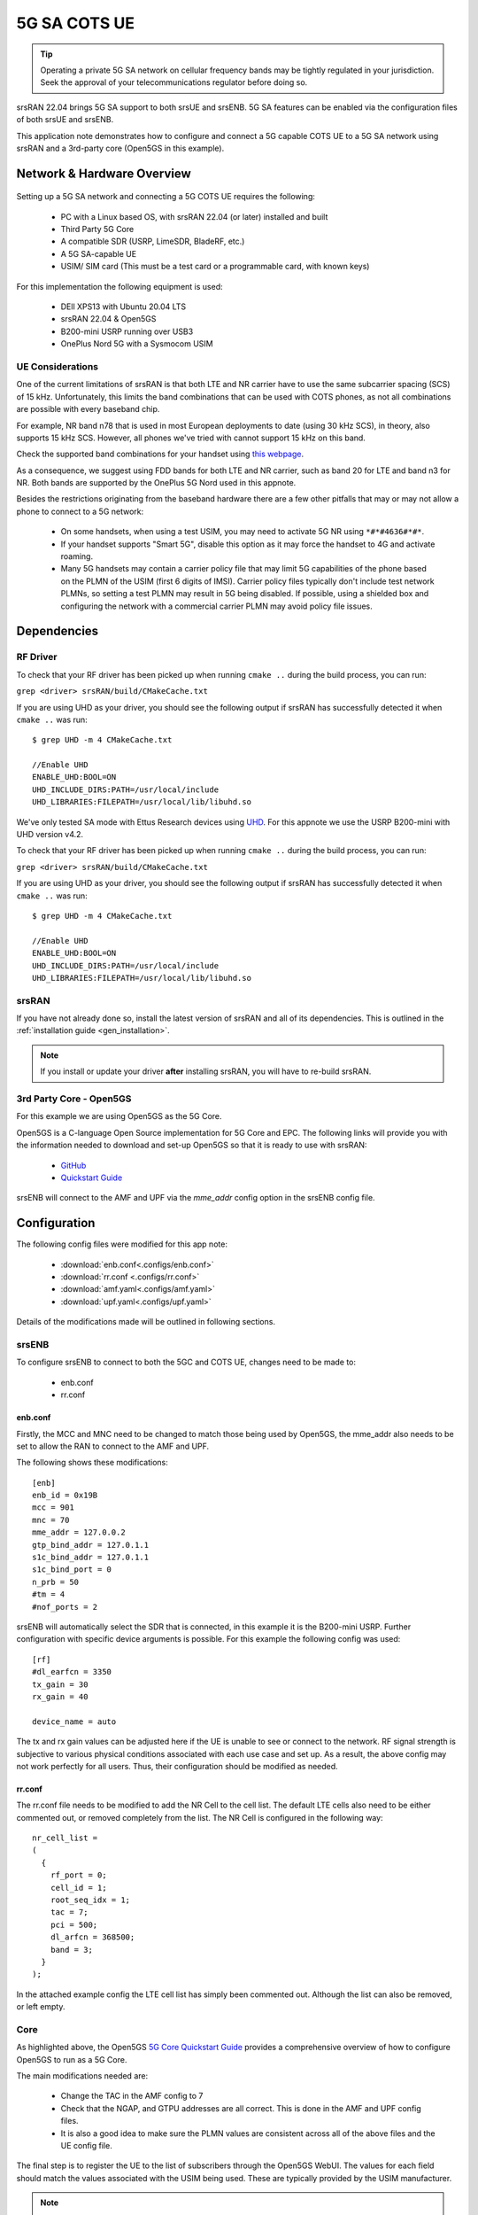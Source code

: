 .. srsRAN 5G SA COTS UE Application Note

.. _5g_sa_cots_appnote:

5G SA COTS UE
##############

.. tip::
   Operating a private 5G SA network on cellular frequency bands may be tightly regulated in your jurisdiction. Seek the approval 
   of your telecommunications regulator before doing so.

srsRAN 22.04 brings 5G SA support to both srsUE and srsENB. 5G SA features can be enabled via the 
configuration files of both srsUE and srsENB. 

This application note demonstrates how to configure and connect a 5G capable COTS UE to a 5G SA network 
using srsRAN and a 3rd-party core (Open5GS in this example).


Network & Hardware Overview
***************************

.. figure:: .imgs/5G_SA.png
  :align: center

Setting up a 5G SA network and connecting a 5G COTS UE requires the following: 

 - PC with a Linux based OS, with srsRAN 22.04 (or later) installed and built
 - Third Party 5G Core
 - A compatible SDR (USRP, LimeSDR, BladeRF, etc.)
 - A 5G SA-capable UE 
 - USIM/ SIM card (This must be a test card or a programmable card, with known keys)

For this implementation the following equipment is used: 
	
	- DEll XPS13 with Ubuntu 20.04 LTS
	- srsRAN 22.04 & Open5GS
	- B200-mini USRP running over USB3
	- OnePlus Nord 5G with a Sysmocom USIM 

UE Considerations
=================

One of the current limitations of srsRAN is that both LTE and NR carrier have to use the same subcarrier spacing (SCS) of 15 kHz. 
Unfortunately, this limits the band combinations that can be used with COTS phones, as not all combinations
are possible with every baseband chip.

For example, NR band n78 that is used in most European deployments to date (using 30 kHz SCS), in theory, also supports 15 kHz SCS.
However, all phones we've tried with cannot support 15 kHz on this band. 

Check the supported band combinations for your handset using `this webpage <https://cacombos.com/>`_.

As a consequence, we suggest using FDD bands for both LTE and NR carrier, such as band 20 for LTE and band n3 for NR.
Both bands are supported by the OnePlus 5G Nord used in this appnote.

Besides the restrictions originating from the baseband hardware there are a few other pitfalls that may or may not allow a phone to connect to a 5G network: 


  - On some handsets, when using a test USIM, you may need to activate 5G NR using ``*#*#4636#*#*``.
  - If your handset supports "Smart 5G", disable this option as it may force the handset to 4G and activate roaming.
  - Many 5G handsets may contain a carrier policy file that may limit 5G capabilities of the phone based on the PLMN of the USIM (first 6 digits of IMSI). Carrier policy files typically don't include test network PLMNs, so setting a test PLMN may result in 5G being disabled. If possible, using a shielded box and configuring the network with a commercial carrier PLMN may avoid policy file issues. 


Dependencies
************

RF Driver
=========

To check that your RF driver has been picked up when running ``cmake ..`` during the build process, you can run: 

``grep <driver> srsRAN/build/CMakeCache.txt``

If you are using UHD as your driver, you should see the following output if srsRAN has successfully detected it when ``cmake ..`` was run:: 

   $ grep UHD -m 4 CMakeCache.txt 

   //Enable UHD
   ENABLE_UHD:BOOL=ON
   UHD_INCLUDE_DIRS:PATH=/usr/local/include
   UHD_LIBRARIES:FILEPATH=/usr/local/lib/libuhd.so


We've only tested SA mode with Ettus Research devices using `UHD <https://github.com/EttusResearch/uhd>`_. For this appnote we use the USRP B200-mini with UHD version v4.2.

To check that your RF driver has been picked up when running ``cmake ..`` during the build process, you can run: 

``grep <driver> srsRAN/build/CMakeCache.txt``

If you are using UHD as your driver, you should see the following output if srsRAN has successfully detected it when ``cmake ..`` was run:: 

   $ grep UHD -m 4 CMakeCache.txt 

   //Enable UHD
   ENABLE_UHD:BOOL=ON
   UHD_INCLUDE_DIRS:PATH=/usr/local/include
   UHD_LIBRARIES:FILEPATH=/usr/local/lib/libuhd.so

srsRAN
======

If you have not already done so, install the latest version of srsRAN and all of its dependencies. This is outlined in the :ref:`installation guide <gen_installation>`. 

.. note::
   If you install or update your driver **after** installing srsRAN, you will have to re-build srsRAN.


3rd Party Core - Open5GS
========================

For this example we are using Open5GS as the 5G Core. 

Open5GS is a C-language Open Source implementation for 5G Core and EPC. The following links will provide you 
with the information needed to download and set-up Open5GS so that it is ready to use with srsRAN: 

    - `GitHub <https://github.com/open5gs/open5gs>`_ 
    - `Quickstart Guide <https://open5gs.org/open5gs/docs/guide/01-quickstart/>`_

srsENB will connect to the AMF and UPF via the *mme_addr* config option in the srsENB config file. 

Configuration
**************

The following config files were modified for this app note: 

  * :download:`enb.conf<.configs/enb.conf>`
  * :download:`rr.conf <.configs/rr.conf>`
  * :download:`amf.yaml<.configs/amf.yaml>`
  * :download:`upf.yaml<.configs/upf.yaml>`

Details of the modifications made will be outlined in following sections. 

srsENB
======

To configure srsENB to connect to both the 5GC and COTS UE, changes need to be made to:

   - enb.conf
   - rr.conf 

enb.conf
--------

Firstly, the MCC and MNC need to be changed to match those being used by Open5GS, the mme_addr also needs 
to be set to allow the RAN to connect to the AMF and UPF. 

The following shows these modifications:: 

   [enb]
   enb_id = 0x19B
   mcc = 901
   mnc = 70
   mme_addr = 127.0.0.2
   gtp_bind_addr = 127.0.1.1
   s1c_bind_addr = 127.0.1.1
   s1c_bind_port = 0
   n_prb = 50
   #tm = 4
   #nof_ports = 2

srsENB will automatically select the SDR that is connected, in this example it is the B200-mini USRP. Further 
configuration with specific device arguments is possible. For this example the following config was used:: 

   [rf]
   #dl_earfcn = 3350
   tx_gain = 30
   rx_gain = 40

   device_name = auto

The tx and rx gain values can be adjusted here if the UE is unable to see or connect to the network. RF signal strength 
is subjective to various physical conditions associated with each use case and set up. As a result, the above config may not work perfectly 
for all users. Thus, their configuration should be modified as needed.  

rr.conf 
--------

The rr.conf file needs to be modified to add the NR Cell to the cell list. The default LTE cells also need to be either 
commented out, or removed completely from the list. The NR Cell is configured in the following way:: 

   nr_cell_list =
   (
     {
       rf_port = 0;
       cell_id = 1;
       root_seq_idx = 1;
       tac = 7;
       pci = 500;
       dl_arfcn = 368500;
       band = 3;	
     }
   );

In the attached example config the LTE cell list has simply been commented out. Although the list can also be removed, or left empty. 

Core 
====

As highlighted above, the Open5GS `5G Core Quickstart Guide <https://open5gs.org/open5gs/docs/guide/01-quickstart/#:~:text=restart%20open5gs%2Dsgwud-,Setup%20a%205G%20Core,-You%20will%20need>`_ provides a comprehensive overview of how to configure Open5GS to run as a 5G Core. 

The main modifications needed are: 

    - Change the TAC in the AMF config to 7
    - Check that the NGAP, and GTPU addresses are all correct. This is done in the AMF and UPF config files.  
    - It is also a good idea to make sure the PLMN values are consistent across all of the above files and the UE config file. 

The final step is to register the UE to the list of subscribers through the Open5GS WebUI. The values for each field should match the values associated with the USIM being used. 
These are typically provided by the USIM manufacturer. 

.. note::
   Make sure to correctly configure the APN, if this is not done correctly the UE will not connect.

Add APN to COTS UE
==================

An APN must be added to the COTS UE to allow it to connect to the internet. This APN must be the same as is defined in the subscriber entry in the Core. 

By default when a subscriber is registered with the Open5GS Core via the WebUI, it is given an APN with the following details: 

   - **APN:** internet
   - **APN Protocol:** IPv4

This is done from the Network Settings of the UE. Usually found via the following path (or similar):

   - *WiFi & Network > SIM & network settings > SIM > Access Point Names*

An APN with the above credentials should then be added to the list. 

Connecting to the Network
*************************

Core
==== 

Once the Core has been configured by following the above steps and the Open5Gs Quickstart Guide, it is important to restart the AMF and UPF daemons. 
This should be done any time a modification is made to either of the associated config files so that any changes made can take affect. 

The core does not need to be started directly, as it will run in the background by default. srsENB will automatically connect to it on start-up.

srsENB
======

First run srsENB. In this example srsENB is being run directly from the build folder, with the config files also located there:: 

    sudo ./srsenb enb.conf

If srsENB connects to the core successfully the following (or similar) will be displayed on the console:: 

   ---  Software Radio Systems LTE eNodeB  ---

   Reading configuration file enb.conf...

   Opening 1 channels in RF device=default with args=default
   Supported RF device list: UHD bladeRF zmq file
   Trying to open RF device 'UHD'
   NG connection successful
   [INFO] [UHD] linux; GNU C++ version 9.4.0; Boost_107100; UHD_4.2.0.HEAD-0-g197cdc4f
   [INFO] [LOGGING] Fastpath logging disabled at runtime.
   Opening USRP channels=1, args: type=b200,master_clock_rate=23.04e6
   [INFO] [UHD RF] RF UHD Generic instance constructed
   [INFO] [B200] Detected Device: B200mini
   [INFO] [B200] Operating over USB 3.
   [INFO] [B200] Initialize CODEC control...
   [INFO] [B200] Initialize Radio control...
   [INFO] [B200] Performing register loopback test... 
   [INFO] [B200] Register loopback test passed
   [INFO] [B200] Asking for clock rate 23.040000 MHz... 
   [INFO] [B200] Actually got clock rate 23.040000 MHz.
   RF device 'UHD' successfully opened

   ==== eNodeB started ===
   Type <t> to view trace
   Setting frequency: DL=1842.5 Mhz, UL=1747.5 MHz for cc_idx=0 nof_prb=52


The ``NG connection successful`` message confirms that srsENB has connected to the core. 

UE
===

You can now begin to search for the network from the UE. The option to do this is found via the following (or similar) menu path: 

   - *WiFi & Network > SIM & network settings > SIM > Network operators*

The UE should then begin search for any available networks.

You should see an entry with the networks PLMN followed by 5G if the UE can successfully see the network. You can then select this network from 
the list and the UE will automatically register and connect to the network. 

Confirming connection
=====================

If the UE successfully connects to the network, you should see an update to the srsENB console output. This will look like the following:: 

   ==== eNodeB started ===
   Type <t> to view trace
   Setting frequency: DL=1842.5 Mhz, UL=1747.5 MHz for cc_idx=0 nof_prb=52

   RACH:  slot=3051, cc=0, preamble=6, offset=10, temp_crnti=0x4601
   User 0x46 connected

The attached is confirmed once the console displays ``User 0x46 connected``. 

Internet Connectivity
=====================

The UE should now be able to send and receive data over the network. By default Open5GS is configured to allow connected UEs access to the internet. If your 
connected device is unable to connect to the internet, please follow the documentation found `here <https://open5gs.org/open5gs/docs/guide/01-quickstart/#:~:text=Adding%20a%20route%20for%20the%20UE%20to%20have%20WAN%20connectivity>`_.

srsENB Trace
************

The following example console output shows the srsENB trace of a COTS UE sending and receiving data over the network:: 

                  -----------------DL----------------|-------------------------UL-------------------------
   rat  pci rnti  cqi  ri  mcs  brate   ok  nok  (%) | pusch  pucch  phr  mcs  brate   ok  nok  (%)    bsr
    nr    0 4601   15   0   25   1.2M   40    0   0% |  15.6   12.0    0    8    81k   10    0   0%    0.0
    nr    0 4601   12   0   25    25M  837    0   0% |  15.4   16.6    0    8   548k   68    0   0%    0.0
    nr    0 4601   11   0   25    27M  879    0   0% |  15.4   16.6    0    8   202k   25    0   0%    0.0
    nr    0 4601    9   0   25    27M  900    0   0% |  15.4   16.5    0    8   202k   25    0   0%    0.0
    nr    0 4601   10   0   25    25M  827    0   0% |  15.5   16.4    0    8   194k   24    0   0%    0.0
    nr    0 4601   10   0   25    26M  851    0   0% |  15.5   16.4    0    8   202k   25    0   0%    0.0
    nr    0 4601   10   0   25    27M  879    0   0% |  15.3   16.3    0    8   202k   25    0   0%    0.0
    nr    0 4601   11   0   25    27M  892    0   0% |  15.3   16.3    0    8   202k   25    0   0%    0.0
    nr    0 4601   12   0   25    27M  900    0   0% |  15.4   16.2    0    8   202k   25    0   0%    0.0
    nr    0 4601   10   0   25    27M  900    0   0% |  15.4   16.3    0    8   202k   25    0   0%    0.0
    nr    0 4601   11   0   25    25M  811    0   0% |  15.5   16.2    0    8   202k   25    0   0%    0.0

Troubleshooting
*************** 

.. warning::
   TO DO



